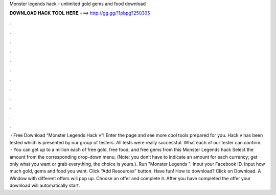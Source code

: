Monster legends hack - unlimited gold gems and food download

𝐃𝐎𝐖𝐍𝐋𝐎𝐀𝐃 𝐇𝐀𝐂𝐊 𝐓𝐎𝐎𝐋 𝐇𝐄𝐑𝐄 ===> http://gg.gg/11pbpg?250305

.

.

.

.

.

.

.

.

.

.

.

.

 · Free Download “Monster Legends Hack v“! Enter the  page and see more cool tools prepared for you. Hack v has been tested which is presented by our group of testers. All tests were really successful. What each of our tester can confirm.  · You can get up to a million each of free gold, free food, and free gems from this Monster Legends hack Select the amount from the corresponding drop-down menu. (Note: you don’t have to indicate an amount for each currency; get only what you want or grab everything, the choice is yours.). Run "Monster Legends ". Input your Facebook ID. Input how much gold, gems and food you want. Click “Add Resources” button. Have fun! How to download? Click on Download. A Window with different offers will pop up. Choose an offer and complete it. After you have completed the offer your download will automatically start.